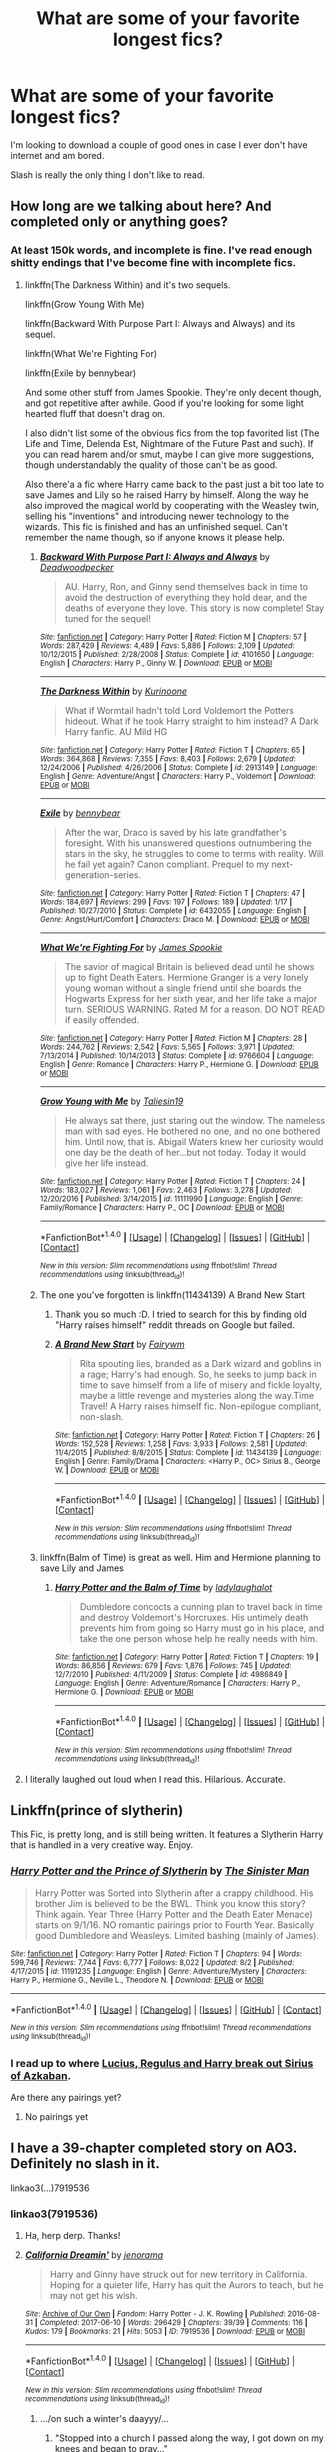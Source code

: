 #+TITLE: What are some of your favorite longest fics?

* What are some of your favorite longest fics?
:PROPERTIES:
:Author: AutumnSouls
:Score: 16
:DateUnix: 1507215905.0
:DateShort: 2017-Oct-05
:END:
I'm looking to download a couple of good ones in case I ever don't have internet and am bored.

Slash is really the only thing I don't like to read.


** How long are we talking about here? And completed only or anything goes?
:PROPERTIES:
:Author: ShiroVN
:Score: 4
:DateUnix: 1507218448.0
:DateShort: 2017-Oct-05
:END:

*** At least 150k words, and incomplete is fine. I've read enough shitty endings that I've become fine with incomplete fics.
:PROPERTIES:
:Author: AutumnSouls
:Score: 10
:DateUnix: 1507219508.0
:DateShort: 2017-Oct-05
:END:

**** linkffn(The Darkness Within) and it's two sequels.

linkffn(Grow Young With Me)

linkffn(Backward With Purpose Part I: Always and Always) and its sequel.

linkffn(What We're Fighting For)

linkffn(Exile by bennybear)

And some other stuff from James Spookie. They're only decent though, and got repetitive after awhile. Good if you're looking for some light hearted fluff that doesn't drag on.

I also didn't list some of the obvious fics from the top favorited list (The Life and Time, Delenda Est, Nightmare of the Future Past and such). If you can read harem and/or smut, maybe I can give more suggestions, though understandably the quality of those can't be as good.

Also there'a a fic where Harry came back to the past just a bit too late to save James and Lily so he raised Harry by himself. Along the way he also improved the magical world by cooperating with the Weasley twin, selling his "inventions" and introducing newer technology to the wizards. This fic is finished and has an unfinished sequel. Can't remember the name though, so if anyone knows it please help.
:PROPERTIES:
:Author: ShiroVN
:Score: 5
:DateUnix: 1507230712.0
:DateShort: 2017-Oct-05
:END:

***** [[http://www.fanfiction.net/s/4101650/1/][*/Backward With Purpose Part I: Always and Always/*]] by [[https://www.fanfiction.net/u/386600/Deadwoodpecker][/Deadwoodpecker/]]

#+begin_quote
  AU. Harry, Ron, and Ginny send themselves back in time to avoid the destruction of everything they hold dear, and the deaths of everyone they love. This story is now complete! Stay tuned for the sequel!
#+end_quote

^{/Site/: [[http://www.fanfiction.net/][fanfiction.net]] *|* /Category/: Harry Potter *|* /Rated/: Fiction M *|* /Chapters/: 57 *|* /Words/: 287,429 *|* /Reviews/: 4,489 *|* /Favs/: 5,886 *|* /Follows/: 2,109 *|* /Updated/: 10/12/2015 *|* /Published/: 2/28/2008 *|* /Status/: Complete *|* /id/: 4101650 *|* /Language/: English *|* /Characters/: Harry P., Ginny W. *|* /Download/: [[http://www.ff2ebook.com/old/ffn-bot/index.php?id=4101650&source=ff&filetype=epub][EPUB]] or [[http://www.ff2ebook.com/old/ffn-bot/index.php?id=4101650&source=ff&filetype=mobi][MOBI]]}

--------------

[[http://www.fanfiction.net/s/2913149/1/][*/The Darkness Within/*]] by [[https://www.fanfiction.net/u/1034541/Kurinoone][/Kurinoone/]]

#+begin_quote
  What if Wormtail hadn't told Lord Voldemort the Potters hideout. What if he took Harry straight to him instead? A Dark Harry fanfic. AU Mild HG
#+end_quote

^{/Site/: [[http://www.fanfiction.net/][fanfiction.net]] *|* /Category/: Harry Potter *|* /Rated/: Fiction T *|* /Chapters/: 65 *|* /Words/: 364,868 *|* /Reviews/: 7,355 *|* /Favs/: 8,403 *|* /Follows/: 2,679 *|* /Updated/: 12/24/2006 *|* /Published/: 4/26/2006 *|* /Status/: Complete *|* /id/: 2913149 *|* /Language/: English *|* /Genre/: Adventure/Angst *|* /Characters/: Harry P., Voldemort *|* /Download/: [[http://www.ff2ebook.com/old/ffn-bot/index.php?id=2913149&source=ff&filetype=epub][EPUB]] or [[http://www.ff2ebook.com/old/ffn-bot/index.php?id=2913149&source=ff&filetype=mobi][MOBI]]}

--------------

[[http://www.fanfiction.net/s/6432055/1/][*/Exile/*]] by [[https://www.fanfiction.net/u/833356/bennybear][/bennybear/]]

#+begin_quote
  After the war, Draco is saved by his late grandfather's foresight. With his unanswered questions outnumbering the stars in the sky, he struggles to come to terms with reality. Will he fail yet again? Canon compliant. Prequel to my next-generation-series.
#+end_quote

^{/Site/: [[http://www.fanfiction.net/][fanfiction.net]] *|* /Category/: Harry Potter *|* /Rated/: Fiction T *|* /Chapters/: 47 *|* /Words/: 184,697 *|* /Reviews/: 299 *|* /Favs/: 197 *|* /Follows/: 189 *|* /Updated/: 1/17 *|* /Published/: 10/27/2010 *|* /Status/: Complete *|* /id/: 6432055 *|* /Language/: English *|* /Genre/: Angst/Hurt/Comfort *|* /Characters/: Draco M. *|* /Download/: [[http://www.ff2ebook.com/old/ffn-bot/index.php?id=6432055&source=ff&filetype=epub][EPUB]] or [[http://www.ff2ebook.com/old/ffn-bot/index.php?id=6432055&source=ff&filetype=mobi][MOBI]]}

--------------

[[http://www.fanfiction.net/s/9766604/1/][*/What We're Fighting For/*]] by [[https://www.fanfiction.net/u/649126/James-Spookie][/James Spookie/]]

#+begin_quote
  The savior of magical Britain is believed dead until he shows up to fight Death Eaters. Hermione Granger is a very lonely young woman without a single friend until she boards the Hogwarts Express for her sixth year, and her life take a major turn. SERIOUS WARNING. Rated M for a reason. DO NOT READ if easily offended.
#+end_quote

^{/Site/: [[http://www.fanfiction.net/][fanfiction.net]] *|* /Category/: Harry Potter *|* /Rated/: Fiction M *|* /Chapters/: 28 *|* /Words/: 244,762 *|* /Reviews/: 2,542 *|* /Favs/: 5,565 *|* /Follows/: 3,971 *|* /Updated/: 7/13/2014 *|* /Published/: 10/14/2013 *|* /Status/: Complete *|* /id/: 9766604 *|* /Language/: English *|* /Genre/: Romance *|* /Characters/: Harry P., Hermione G. *|* /Download/: [[http://www.ff2ebook.com/old/ffn-bot/index.php?id=9766604&source=ff&filetype=epub][EPUB]] or [[http://www.ff2ebook.com/old/ffn-bot/index.php?id=9766604&source=ff&filetype=mobi][MOBI]]}

--------------

[[http://www.fanfiction.net/s/11111990/1/][*/Grow Young with Me/*]] by [[https://www.fanfiction.net/u/997444/Taliesin19][/Taliesin19/]]

#+begin_quote
  He always sat there, just staring out the window. The nameless man with sad eyes. He bothered no one, and no one bothered him. Until now, that is. Abigail Waters knew her curiosity would one day be the death of her...but not today. Today it would give her life instead.
#+end_quote

^{/Site/: [[http://www.fanfiction.net/][fanfiction.net]] *|* /Category/: Harry Potter *|* /Rated/: Fiction T *|* /Chapters/: 24 *|* /Words/: 183,027 *|* /Reviews/: 1,061 *|* /Favs/: 2,463 *|* /Follows/: 3,278 *|* /Updated/: 12/20/2016 *|* /Published/: 3/14/2015 *|* /id/: 11111990 *|* /Language/: English *|* /Genre/: Family/Romance *|* /Characters/: Harry P., OC *|* /Download/: [[http://www.ff2ebook.com/old/ffn-bot/index.php?id=11111990&source=ff&filetype=epub][EPUB]] or [[http://www.ff2ebook.com/old/ffn-bot/index.php?id=11111990&source=ff&filetype=mobi][MOBI]]}

--------------

*FanfictionBot*^{1.4.0} *|* [[[https://github.com/tusing/reddit-ffn-bot/wiki/Usage][Usage]]] | [[[https://github.com/tusing/reddit-ffn-bot/wiki/Changelog][Changelog]]] | [[[https://github.com/tusing/reddit-ffn-bot/issues/][Issues]]] | [[[https://github.com/tusing/reddit-ffn-bot/][GitHub]]] | [[[https://www.reddit.com/message/compose?to=tusing][Contact]]]

^{/New in this version: Slim recommendations using/ ffnbot!slim! /Thread recommendations using/ linksub(thread_id)!}
:PROPERTIES:
:Author: FanfictionBot
:Score: 2
:DateUnix: 1507230754.0
:DateShort: 2017-Oct-05
:END:


***** The one you've forgotten is linkffn(11434139) A Brand New Start
:PROPERTIES:
:Author: TimeTurner394
:Score: 2
:DateUnix: 1507242137.0
:DateShort: 2017-Oct-06
:END:

****** Thank you so much :D. I tried to search for this by finding old "Harry raises himself" reddit threads on Google but failed.
:PROPERTIES:
:Author: ShiroVN
:Score: 2
:DateUnix: 1507243698.0
:DateShort: 2017-Oct-06
:END:


****** [[http://www.fanfiction.net/s/11434139/1/][*/A Brand New Start/*]] by [[https://www.fanfiction.net/u/972483/Fairywm][/Fairywm/]]

#+begin_quote
  Rita spouting lies, branded as a Dark wizard and goblins in a rage; Harry's had enough. So, he seeks to jump back in time to save himself from a life of misery and fickle loyalty, maybe a little revenge and mysteries along the way.Time Travel! A Harry raises himself fic. Non-epilogue compliant, non-slash.
#+end_quote

^{/Site/: [[http://www.fanfiction.net/][fanfiction.net]] *|* /Category/: Harry Potter *|* /Rated/: Fiction T *|* /Chapters/: 26 *|* /Words/: 152,528 *|* /Reviews/: 1,258 *|* /Favs/: 3,933 *|* /Follows/: 2,581 *|* /Updated/: 11/4/2015 *|* /Published/: 8/8/2015 *|* /Status/: Complete *|* /id/: 11434139 *|* /Language/: English *|* /Genre/: Family/Drama *|* /Characters/: <Harry P., OC> Sirius B., George W. *|* /Download/: [[http://www.ff2ebook.com/old/ffn-bot/index.php?id=11434139&source=ff&filetype=epub][EPUB]] or [[http://www.ff2ebook.com/old/ffn-bot/index.php?id=11434139&source=ff&filetype=mobi][MOBI]]}

--------------

*FanfictionBot*^{1.4.0} *|* [[[https://github.com/tusing/reddit-ffn-bot/wiki/Usage][Usage]]] | [[[https://github.com/tusing/reddit-ffn-bot/wiki/Changelog][Changelog]]] | [[[https://github.com/tusing/reddit-ffn-bot/issues/][Issues]]] | [[[https://github.com/tusing/reddit-ffn-bot/][GitHub]]] | [[[https://www.reddit.com/message/compose?to=tusing][Contact]]]

^{/New in this version: Slim recommendations using/ ffnbot!slim! /Thread recommendations using/ linksub(thread_id)!}
:PROPERTIES:
:Author: FanfictionBot
:Score: 1
:DateUnix: 1507242164.0
:DateShort: 2017-Oct-06
:END:


***** linkffn(Balm of Time) is great as well. Him and Hermione planning to save Lily and James
:PROPERTIES:
:Author: MrThorifyable
:Score: 1
:DateUnix: 1507256601.0
:DateShort: 2017-Oct-06
:END:

****** [[http://www.fanfiction.net/s/4986849/1/][*/Harry Potter and the Balm of Time/*]] by [[https://www.fanfiction.net/u/918338/ladylaughalot][/ladylaughalot/]]

#+begin_quote
  Dumbledore concocts a cunning plan to travel back in time and destroy Voldemort's Horcruxes. His untimely death prevents him from going so Harry must go in his place, and take the one person whose help he really needs with him.
#+end_quote

^{/Site/: [[http://www.fanfiction.net/][fanfiction.net]] *|* /Category/: Harry Potter *|* /Rated/: Fiction T *|* /Chapters/: 19 *|* /Words/: 86,856 *|* /Reviews/: 679 *|* /Favs/: 1,876 *|* /Follows/: 745 *|* /Updated/: 12/7/2010 *|* /Published/: 4/11/2009 *|* /Status/: Complete *|* /id/: 4986849 *|* /Language/: English *|* /Genre/: Adventure/Romance *|* /Characters/: Harry P., Hermione G. *|* /Download/: [[http://www.ff2ebook.com/old/ffn-bot/index.php?id=4986849&source=ff&filetype=epub][EPUB]] or [[http://www.ff2ebook.com/old/ffn-bot/index.php?id=4986849&source=ff&filetype=mobi][MOBI]]}

--------------

*FanfictionBot*^{1.4.0} *|* [[[https://github.com/tusing/reddit-ffn-bot/wiki/Usage][Usage]]] | [[[https://github.com/tusing/reddit-ffn-bot/wiki/Changelog][Changelog]]] | [[[https://github.com/tusing/reddit-ffn-bot/issues/][Issues]]] | [[[https://github.com/tusing/reddit-ffn-bot/][GitHub]]] | [[[https://www.reddit.com/message/compose?to=tusing][Contact]]]

^{/New in this version: Slim recommendations using/ ffnbot!slim! /Thread recommendations using/ linksub(thread_id)!}
:PROPERTIES:
:Author: FanfictionBot
:Score: 1
:DateUnix: 1507256631.0
:DateShort: 2017-Oct-06
:END:


**** I literally laughed out loud when I read this. Hilarious. Accurate.
:PROPERTIES:
:Author: ErikVonNicht
:Score: 1
:DateUnix: 1507343168.0
:DateShort: 2017-Oct-07
:END:


** Linkffn(prince of slytherin)

This Fic, is pretty long, and is still being written. It features a Slytherin Harry that is handled in a very creative way. Enjoy.
:PROPERTIES:
:Author: OakQuaffle
:Score: 4
:DateUnix: 1507255224.0
:DateShort: 2017-Oct-06
:END:

*** [[http://www.fanfiction.net/s/11191235/1/][*/Harry Potter and the Prince of Slytherin/*]] by [[https://www.fanfiction.net/u/4788805/The-Sinister-Man][/The Sinister Man/]]

#+begin_quote
  Harry Potter was Sorted into Slytherin after a crappy childhood. His brother Jim is believed to be the BWL. Think you know this story? Think again. Year Three (Harry Potter and the Death Eater Menace) starts on 9/1/16. NO romantic pairings prior to Fourth Year. Basically good Dumbledore and Weasleys. Limited bashing (mainly of James).
#+end_quote

^{/Site/: [[http://www.fanfiction.net/][fanfiction.net]] *|* /Category/: Harry Potter *|* /Rated/: Fiction T *|* /Chapters/: 94 *|* /Words/: 599,746 *|* /Reviews/: 7,744 *|* /Favs/: 6,777 *|* /Follows/: 8,022 *|* /Updated/: 8/2 *|* /Published/: 4/17/2015 *|* /id/: 11191235 *|* /Language/: English *|* /Genre/: Adventure/Mystery *|* /Characters/: Harry P., Hermione G., Neville L., Theodore N. *|* /Download/: [[http://www.ff2ebook.com/old/ffn-bot/index.php?id=11191235&source=ff&filetype=epub][EPUB]] or [[http://www.ff2ebook.com/old/ffn-bot/index.php?id=11191235&source=ff&filetype=mobi][MOBI]]}

--------------

*FanfictionBot*^{1.4.0} *|* [[[https://github.com/tusing/reddit-ffn-bot/wiki/Usage][Usage]]] | [[[https://github.com/tusing/reddit-ffn-bot/wiki/Changelog][Changelog]]] | [[[https://github.com/tusing/reddit-ffn-bot/issues/][Issues]]] | [[[https://github.com/tusing/reddit-ffn-bot/][GitHub]]] | [[[https://www.reddit.com/message/compose?to=tusing][Contact]]]

^{/New in this version: Slim recommendations using/ ffnbot!slim! /Thread recommendations using/ linksub(thread_id)!}
:PROPERTIES:
:Author: FanfictionBot
:Score: 1
:DateUnix: 1507255235.0
:DateShort: 2017-Oct-06
:END:


*** I read up to where [[/spoiler][Lucius, Regulus and Harry break out Sirius of Azkaban]].

Are there any pairings yet?
:PROPERTIES:
:Author: MrThorifyable
:Score: 1
:DateUnix: 1507256896.0
:DateShort: 2017-Oct-06
:END:

**** No pairings yet
:PROPERTIES:
:Author: Bad_Wolf420
:Score: 1
:DateUnix: 1507260617.0
:DateShort: 2017-Oct-06
:END:


** I have a 39-chapter completed story on AO3. Definitely no slash in it.

linkao3(...)7919536
:PROPERTIES:
:Author: jenorama_CA
:Score: 5
:DateUnix: 1507231103.0
:DateShort: 2017-Oct-05
:END:

*** linkao3(7919536)
:PROPERTIES:
:Author: Wirenfeldt
:Score: 2
:DateUnix: 1507238680.0
:DateShort: 2017-Oct-06
:END:

**** Ha, herp derp. Thanks!
:PROPERTIES:
:Author: jenorama_CA
:Score: 5
:DateUnix: 1507238717.0
:DateShort: 2017-Oct-06
:END:


**** [[http://archiveofourown.org/works/7919536][*/California Dreamin'/*]] by [[http://www.archiveofourown.org/users/jenorama/pseuds/jenorama][/jenorama/]]

#+begin_quote
  Harry and Ginny have struck out for new territory in California. Hoping for a quieter life, Harry has quit the Aurors to teach, but he may not get his wish.
#+end_quote

^{/Site/: [[http://www.archiveofourown.org/][Archive of Our Own]] *|* /Fandom/: Harry Potter - J. K. Rowling *|* /Published/: 2016-08-31 *|* /Completed/: 2017-06-10 *|* /Words/: 296429 *|* /Chapters/: 39/39 *|* /Comments/: 116 *|* /Kudos/: 179 *|* /Bookmarks/: 21 *|* /Hits/: 5053 *|* /ID/: 7919536 *|* /Download/: [[http://archiveofourown.org/downloads/je/jenorama/7919536/California%20Dreamin.epub?updated_at=1497118935][EPUB]] or [[http://archiveofourown.org/downloads/je/jenorama/7919536/California%20Dreamin.mobi?updated_at=1497118935][MOBI]]}

--------------

*FanfictionBot*^{1.4.0} *|* [[[https://github.com/tusing/reddit-ffn-bot/wiki/Usage][Usage]]] | [[[https://github.com/tusing/reddit-ffn-bot/wiki/Changelog][Changelog]]] | [[[https://github.com/tusing/reddit-ffn-bot/issues/][Issues]]] | [[[https://github.com/tusing/reddit-ffn-bot/][GitHub]]] | [[[https://www.reddit.com/message/compose?to=tusing][Contact]]]

^{/New in this version: Slim recommendations using/ ffnbot!slim! /Thread recommendations using/ linksub(thread_id)!}
:PROPERTIES:
:Author: FanfictionBot
:Score: 2
:DateUnix: 1507238694.0
:DateShort: 2017-Oct-06
:END:

***** .../on such a winter's daayyy/...
:PROPERTIES:
:Author: T0lias
:Score: 3
:DateUnix: 1507242772.0
:DateShort: 2017-Oct-06
:END:

****** "Stopped into a church I passed along the way, I got down on my knees and began to pray..."
:PROPERTIES:
:Author: Duvkav1
:Score: 1
:DateUnix: 1507327736.0
:DateShort: 2017-Oct-07
:END:


*** I read this last week and really liked it!
:PROPERTIES:
:Author: a_marie_z
:Score: 2
:DateUnix: 1507266681.0
:DateShort: 2017-Oct-06
:END:

**** I'm glad you liked it! I had a great time writing it.
:PROPERTIES:
:Author: jenorama_CA
:Score: 2
:DateUnix: 1507267051.0
:DateShort: 2017-Oct-06
:END:


*** [deleted]
:PROPERTIES:
:Score: 1
:DateUnix: 1507250199.0
:DateShort: 2017-Oct-06
:END:

**** [[http://archiveofourown.org/works/7919536][*/California Dreamin'/*]] by [[http://www.archiveofourown.org/users/jenorama/pseuds/jenorama][/jenorama/]]

#+begin_quote
  Harry and Ginny have struck out for new territory in California. Hoping for a quieter life, Harry has quit the Aurors to teach, but he may not get his wish.
#+end_quote

^{/Site/: [[http://www.archiveofourown.org/][Archive of Our Own]] *|* /Fandom/: Harry Potter - J. K. Rowling *|* /Published/: 2016-08-31 *|* /Completed/: 2017-06-10 *|* /Words/: 296429 *|* /Chapters/: 39/39 *|* /Comments/: 116 *|* /Kudos/: 179 *|* /Bookmarks/: 21 *|* /Hits/: 5053 *|* /ID/: 7919536 *|* /Download/: [[http://archiveofourown.org/downloads/je/jenorama/7919536/California%20Dreamin.epub?updated_at=1497118935][EPUB]] or [[http://archiveofourown.org/downloads/je/jenorama/7919536/California%20Dreamin.mobi?updated_at=1497118935][MOBI]]}

--------------

*FanfictionBot*^{1.4.0} *|* [[[https://github.com/tusing/reddit-ffn-bot/wiki/Usage][Usage]]] | [[[https://github.com/tusing/reddit-ffn-bot/wiki/Changelog][Changelog]]] | [[[https://github.com/tusing/reddit-ffn-bot/issues/][Issues]]] | [[[https://github.com/tusing/reddit-ffn-bot/][GitHub]]] | [[[https://www.reddit.com/message/compose?to=tusing][Contact]]]

^{/New in this version: Slim recommendations using/ ffnbot!slim! /Thread recommendations using/ linksub(thread_id)!}
:PROPERTIES:
:Author: FanfictionBot
:Score: 1
:DateUnix: 1507250213.0
:DateShort: 2017-Oct-06
:END:


** These havn't been mentioned.

Linkffn(Harry Potter and the Nightmares of Futures Past) 400+k words. Incomplete/abandoned. Harry goes tru the school years with future Harry's knowledge after the war but the butterfly effect happens and things end up differently.

Linkffn(10101403) 200k+ words. 1 of 2 complete. Snapes raises Harry out of England and as a different school. Starts in Harry's early childhood while going to magical elementry school thru grade school. There is a sequal, that I haven't checked out, about his age 11+ years I beleive.

Linkffn(Payback's a Bitch) 200k+ words. Completed story. Harry realize that he is being manipulated by dumbledor before 4th year and begins taking advice from an unknown picture of one of the founders to get thru the goblet trials and get his life back under his control.

Linkffn(Hogwarts Battle School) 350k+ words. Incomplete slow updates. Basically Enders Game's story in Harry potter universe.

Honorable mention Linkffn(The Game) 150k+ words. Incomplete/Abandoned. Marauders plus other Griffindors their year play a week long game of Triple Dog Dare Ya.
:PROPERTIES:
:Author: Bad_Wolf420
:Score: 2
:DateUnix: 1507260243.0
:DateShort: 2017-Oct-06
:END:

*** [[http://www.fanfiction.net/s/10101403/1/][*/Fixing Past Mistakes/*]] by [[https://www.fanfiction.net/u/1304480/DebsTheSlytherinSnapefan][/DebsTheSlytherinSnapefan/]]

#+begin_quote
  Harry didn't appear at Hogwarts causing concern. Albus immediately head's out to Privet Drive to find out what was going on, along with Minerva and a reluctant Severus Snape. What they find out changes everything for everyone in the wizarding world. Is there a chance for anyone to go back and fix past mistakes? is there any hope at all for the magical world? COMPLETE
#+end_quote

^{/Site/: [[http://www.fanfiction.net/][fanfiction.net]] *|* /Category/: Harry Potter *|* /Rated/: Fiction T *|* /Chapters/: 52 *|* /Words/: 230,505 *|* /Reviews/: 6,690 *|* /Favs/: 6,192 *|* /Follows/: 7,078 *|* /Updated/: 6/27 *|* /Published/: 2/11/2014 *|* /Status/: Complete *|* /id/: 10101403 *|* /Language/: English *|* /Characters/: Harry P., Severus S., Albus D., Minerva M. *|* /Download/: [[http://www.ff2ebook.com/old/ffn-bot/index.php?id=10101403&source=ff&filetype=epub][EPUB]] or [[http://www.ff2ebook.com/old/ffn-bot/index.php?id=10101403&source=ff&filetype=mobi][MOBI]]}

--------------

[[http://www.fanfiction.net/s/11697391/1/][*/Percy Jackson and the Game/*]] by [[https://www.fanfiction.net/u/5380086/I-mjusttryingtofindmyway][/I'mjusttryingtofindmyway/]]

#+begin_quote
  Percy is given the gift of the Gamer turning his life into a video game with levels, dungeons and skill points. Now Percy, armed with this amazing ability, sets out to prove himself to the world of the gods and humans by becoming the best at he can be and fulfilling his destiny. And eventually maybe even find love. Swearing, OP Percy, oh and REVIEWS!
#+end_quote

^{/Site/: [[http://www.fanfiction.net/][fanfiction.net]] *|* /Category/: Percy Jackson and the Olympians *|* /Rated/: Fiction M *|* /Chapters/: 64 *|* /Words/: 781,118 *|* /Reviews/: 8,480 *|* /Favs/: 6,248 *|* /Follows/: 6,521 *|* /Updated/: 6/4 *|* /Published/: 12/28/2015 *|* /id/: 11697391 *|* /Language/: English *|* /Genre/: Fantasy/Adventure *|* /Characters/: Percy J., Thalia G., Artemis *|* /Download/: [[http://www.ff2ebook.com/old/ffn-bot/index.php?id=11697391&source=ff&filetype=epub][EPUB]] or [[http://www.ff2ebook.com/old/ffn-bot/index.php?id=11697391&source=ff&filetype=mobi][MOBI]]}

--------------

[[http://www.fanfiction.net/s/2636963/1/][*/Harry Potter and the Nightmares of Futures Past/*]] by [[https://www.fanfiction.net/u/884184/S-TarKan][/S'TarKan/]]

#+begin_quote
  The war is over. Too bad no one is left to celebrate. Harry makes a desperate plan to go back in time, even though it means returning Voldemort to life. Now an 11 year old Harry with 30 year old memories is starting Hogwarts. Can he get it right?
#+end_quote

^{/Site/: [[http://www.fanfiction.net/][fanfiction.net]] *|* /Category/: Harry Potter *|* /Rated/: Fiction T *|* /Chapters/: 42 *|* /Words/: 419,605 *|* /Reviews/: 15,082 *|* /Favs/: 22,082 *|* /Follows/: 21,734 *|* /Updated/: 9/8/2015 *|* /Published/: 10/28/2005 *|* /id/: 2636963 *|* /Language/: English *|* /Genre/: Adventure/Romance *|* /Characters/: Harry P., Ginny W. *|* /Download/: [[http://www.ff2ebook.com/old/ffn-bot/index.php?id=2636963&source=ff&filetype=epub][EPUB]] or [[http://www.ff2ebook.com/old/ffn-bot/index.php?id=2636963&source=ff&filetype=mobi][MOBI]]}

--------------

[[http://www.fanfiction.net/s/12260780/1/][*/Payback's a Bitch/*]] by [[https://www.fanfiction.net/u/1491464/The-Mother-Rose][/The Mother Rose/]]

#+begin_quote
  After four years of playing Dumbledore's game Harry has finally had enough. This year is going to be different. The game will be played by his rules now.
#+end_quote

^{/Site/: [[http://www.fanfiction.net/][fanfiction.net]] *|* /Category/: Harry Potter *|* /Rated/: Fiction T *|* /Chapters/: 41 *|* /Words/: 226,938 *|* /Reviews/: 302 *|* /Favs/: 297 *|* /Follows/: 199 *|* /Updated/: 12/13/2016 *|* /Published/: 12/4/2016 *|* /Status/: Complete *|* /id/: 12260780 *|* /Language/: English *|* /Genre/: Drama/Angst *|* /Download/: [[http://www.ff2ebook.com/old/ffn-bot/index.php?id=12260780&source=ff&filetype=epub][EPUB]] or [[http://www.ff2ebook.com/old/ffn-bot/index.php?id=12260780&source=ff&filetype=mobi][MOBI]]}

--------------

[[http://www.fanfiction.net/s/8379655/1/][*/Hogwarts Battle School/*]] by [[https://www.fanfiction.net/u/1023780/Kwan-Li][/Kwan Li/]]

#+begin_quote
  AU. Voldemort kills Dumbledore but is defeated by a child. In the aftermath, Snape becomes the Headmaster and radically changes Hogwarts. Harry Potter of House Slytherin begins his Third Year at Hogwarts Battle School and realizes that friend and foe are too similar for his liking. Competing with allies and enemies, Harry finds there is a cost to winning.
#+end_quote

^{/Site/: [[http://www.fanfiction.net/][fanfiction.net]] *|* /Category/: Harry Potter *|* /Rated/: Fiction M *|* /Chapters/: 51 *|* /Words/: 358,343 *|* /Reviews/: 2,169 *|* /Favs/: 2,819 *|* /Follows/: 3,394 *|* /Updated/: 1/21 *|* /Published/: 7/31/2012 *|* /id/: 8379655 *|* /Language/: English *|* /Genre/: Adventure/Drama *|* /Characters/: Harry P., Hermione G., Severus S., Blaise Z. *|* /Download/: [[http://www.ff2ebook.com/old/ffn-bot/index.php?id=8379655&source=ff&filetype=epub][EPUB]] or [[http://www.ff2ebook.com/old/ffn-bot/index.php?id=8379655&source=ff&filetype=mobi][MOBI]]}

--------------

*FanfictionBot*^{1.4.0} *|* [[[https://github.com/tusing/reddit-ffn-bot/wiki/Usage][Usage]]] | [[[https://github.com/tusing/reddit-ffn-bot/wiki/Changelog][Changelog]]] | [[[https://github.com/tusing/reddit-ffn-bot/issues/][Issues]]] | [[[https://github.com/tusing/reddit-ffn-bot/][GitHub]]] | [[[https://www.reddit.com/message/compose?to=tusing][Contact]]]

^{/New in this version: Slim recommendations using/ ffnbot!slim! /Thread recommendations using/ linksub(thread_id)!}
:PROPERTIES:
:Author: FanfictionBot
:Score: 1
:DateUnix: 1507260295.0
:DateShort: 2017-Oct-06
:END:


** [deleted]
:PROPERTIES:
:Score: 4
:DateUnix: 1507216380.0
:DateShort: 2017-Oct-05
:END:

*** [[http://www.fanfiction.net/s/11191235/1/][*/Harry Potter and the Prince of Slytherin/*]] by [[https://www.fanfiction.net/u/4788805/The-Sinister-Man][/The Sinister Man/]]

#+begin_quote
  Harry Potter was Sorted into Slytherin after a crappy childhood. His brother Jim is believed to be the BWL. Think you know this story? Think again. Year Three (Harry Potter and the Death Eater Menace) starts on 9/1/16. NO romantic pairings prior to Fourth Year. Basically good Dumbledore and Weasleys. Limited bashing (mainly of James).
#+end_quote

^{/Site/: [[http://www.fanfiction.net/][fanfiction.net]] *|* /Category/: Harry Potter *|* /Rated/: Fiction T *|* /Chapters/: 94 *|* /Words/: 599,746 *|* /Reviews/: 7,744 *|* /Favs/: 6,777 *|* /Follows/: 8,022 *|* /Updated/: 8/2 *|* /Published/: 4/17/2015 *|* /id/: 11191235 *|* /Language/: English *|* /Genre/: Adventure/Mystery *|* /Characters/: Harry P., Hermione G., Neville L., Theodore N. *|* /Download/: [[http://www.ff2ebook.com/old/ffn-bot/index.php?id=11191235&source=ff&filetype=epub][EPUB]] or [[http://www.ff2ebook.com/old/ffn-bot/index.php?id=11191235&source=ff&filetype=mobi][MOBI]]}

--------------

[[http://www.fanfiction.net/s/8045114/1/][*/A Marauder's Plan/*]] by [[https://www.fanfiction.net/u/3926884/CatsAreCool][/CatsAreCool/]]

#+begin_quote
  Sirius decides to stay in England after escaping Hogwarts and makes protecting Harry his priority. AU GOF.
#+end_quote

^{/Site/: [[http://www.fanfiction.net/][fanfiction.net]] *|* /Category/: Harry Potter *|* /Rated/: Fiction T *|* /Chapters/: 87 *|* /Words/: 893,787 *|* /Reviews/: 10,232 *|* /Favs/: 11,863 *|* /Follows/: 10,246 *|* /Updated/: 6/13/2016 *|* /Published/: 4/21/2012 *|* /Status/: Complete *|* /id/: 8045114 *|* /Language/: English *|* /Genre/: Family/Drama *|* /Characters/: Harry P., Sirius B. *|* /Download/: [[http://www.ff2ebook.com/old/ffn-bot/index.php?id=8045114&source=ff&filetype=epub][EPUB]] or [[http://www.ff2ebook.com/old/ffn-bot/index.php?id=8045114&source=ff&filetype=mobi][MOBI]]}

--------------

*FanfictionBot*^{1.4.0} *|* [[[https://github.com/tusing/reddit-ffn-bot/wiki/Usage][Usage]]] | [[[https://github.com/tusing/reddit-ffn-bot/wiki/Changelog][Changelog]]] | [[[https://github.com/tusing/reddit-ffn-bot/issues/][Issues]]] | [[[https://github.com/tusing/reddit-ffn-bot/][GitHub]]] | [[[https://www.reddit.com/message/compose?to=tusing][Contact]]]

^{/New in this version: Slim recommendations using/ ffnbot!slim! /Thread recommendations using/ linksub(thread_id)!}
:PROPERTIES:
:Author: FanfictionBot
:Score: 1
:DateUnix: 1507216412.0
:DateShort: 2017-Oct-05
:END:


** [deleted]
:PROPERTIES:
:Score: 4
:DateUnix: 1507228677.0
:DateShort: 2017-Oct-05
:END:

*** I don't know, I think Harriet/Snape is super creepy, even if it hasn't happened yet. I couldn't read that far into it.
:PROPERTIES:
:Author: AutumnSouls
:Score: 9
:DateUnix: 1507229013.0
:DateShort: 2017-Oct-05
:END:

**** Oh, PLEASE do--it's done in a really interesting way, I am ultra squicked by Snarry / Snarriet most of the time but The Never Ending Road is written so well, with rich characters and settings, and it isn't laser-focused on the couple to the exclusion of the rest of the universe the way many fics like that are. They don't even really get to any ~feelings~ portion until more than halfway into the thing, and it's NOT your typical swooning business. It's so realistic. The sequel is unfinished (and updating at excruciatingly slow speed) and I can spoil more if you are interested, but it's 100% not gross and 100000% charming thus far, I promise.
:PROPERTIES:
:Author: we-built-the-shadows
:Score: 4
:DateUnix: 1507246300.0
:DateShort: 2017-Oct-06
:END:

***** I just can't get behind a 30+ year old man having feels for a little teenager. I'll give it a try though. I'll have to download the entire thing and replace the name though. I really hate the name Harriet for fem!Harry :P
:PROPERTIES:
:Author: AutumnSouls
:Score: 4
:DateUnix: 1507251266.0
:DateShort: 2017-Oct-06
:END:

****** As of the latest chapter of the sequel, Snape has showcased, internally and externally, no feelings towards Harriet except for his commitment to safeguard her life. In fact once he becomes aware of her "crush" he is appropriately alarmed and disgusted.

So it's certainly safe to read in that regard. Plus, you know, this is the best fem!Harry fic of the fandom.
:PROPERTIES:
:Author: T0lias
:Score: 2
:DateUnix: 1507292377.0
:DateShort: 2017-Oct-06
:END:


****** My issue would not be the age difference (thanks to GRRM) but the fact that Snape had a thing for Lily and then uses her daughter, whom he effectively orphaned, as a replacement. That is the sick part.
:PROPERTIES:
:Author: Hellstrike
:Score: 2
:DateUnix: 1507305070.0
:DateShort: 2017-Oct-06
:END:


****** I totally TOTALLY get it. It's a very, very hard sell for me too. It hews pretty close to canon in a lot of ways, though-- I kept expecting to bail on it (I read things I don't think I'll like and bail on them when I dislike them because I am a monster) and then..... it never did? And then it became my favorite thing?
:PROPERTIES:
:Author: we-built-the-shadows
:Score: 1
:DateUnix: 1507260876.0
:DateShort: 2017-Oct-06
:END:


****** So far he's not actually in love with her though, just really super protective and /completely horrified/ at the idea that she might fancy him - as in, he runs to Dumbledore and basically tells Dumbledore that there's something wrong with her brain.
:PROPERTIES:
:Author: Jaggedrain
:Score: 1
:DateUnix: 1507645848.0
:DateShort: 2017-Oct-10
:END:


*** [[http://www.fanfiction.net/s/8615605/1/][*/The Never-ending Road/*]] by [[https://www.fanfiction.net/u/3117309/laventadorn][/laventadorn/]]

#+begin_quote
  AU. When Lily died, Snape removed his heart and replaced it with a steel trap. But rescuing her daughter from the Dursleys in the summer of '92 is the first step on a long road to discovering this is less true than he'd thought. A girl!Harry story, covering CoS - GoF. Future Snape/Harriet. Sequel "No Journey's End" (Ootp - DH) is now posting.
#+end_quote

^{/Site/: [[http://www.fanfiction.net/][fanfiction.net]] *|* /Category/: Harry Potter *|* /Rated/: Fiction M *|* /Chapters/: 92 *|* /Words/: 597,993 *|* /Reviews/: 3,302 *|* /Favs/: 1,694 *|* /Follows/: 1,622 *|* /Updated/: 5/23/2016 *|* /Published/: 10/16/2012 *|* /Status/: Complete *|* /id/: 8615605 *|* /Language/: English *|* /Characters/: Harry P., Severus S. *|* /Download/: [[http://www.ff2ebook.com/old/ffn-bot/index.php?id=8615605&source=ff&filetype=epub][EPUB]] or [[http://www.ff2ebook.com/old/ffn-bot/index.php?id=8615605&source=ff&filetype=mobi][MOBI]]}

--------------

[[http://www.fanfiction.net/s/4714715/1/][*/Renegade Cause/*]] by [[https://www.fanfiction.net/u/1613119/Silens-Cursor][/Silens Cursor/]]

#+begin_quote
  A difference of a few seconds can change a life. The difference of a few minutes stained Harry's hands with blood - but for the Dark Lord, it was insufficient. After all, you do not need to kill a man to utterly destroy him. Harry/Tonks
#+end_quote

^{/Site/: [[http://www.fanfiction.net/][fanfiction.net]] *|* /Category/: Harry Potter *|* /Rated/: Fiction M *|* /Chapters/: 48 *|* /Words/: 507,606 *|* /Reviews/: 1,450 *|* /Favs/: 2,421 *|* /Follows/: 1,633 *|* /Updated/: 2/26/2012 *|* /Published/: 12/13/2008 *|* /Status/: Complete *|* /id/: 4714715 *|* /Language/: English *|* /Genre/: Tragedy/Crime *|* /Characters/: Harry P., N. Tonks *|* /Download/: [[http://www.ff2ebook.com/old/ffn-bot/index.php?id=4714715&source=ff&filetype=epub][EPUB]] or [[http://www.ff2ebook.com/old/ffn-bot/index.php?id=4714715&source=ff&filetype=mobi][MOBI]]}

--------------

[[http://www.fanfiction.net/s/3766574/1/][*/Prince of the Dark Kingdom/*]] by [[https://www.fanfiction.net/u/1355498/Mizuni-sama][/Mizuni-sama/]]

#+begin_quote
  Ten years ago, Voldemort created his kingdom. Now a confused young wizard stumbles into it, and carves out a destiny. AU. Nondark Harry. MentorVoldemort. VII Ch.8 In which someone is dead, wounded, or kidnapped in every scene.
#+end_quote

^{/Site/: [[http://www.fanfiction.net/][fanfiction.net]] *|* /Category/: Harry Potter *|* /Rated/: Fiction M *|* /Chapters/: 147 *|* /Words/: 1,253,480 *|* /Reviews/: 11,003 *|* /Favs/: 6,961 *|* /Follows/: 6,246 *|* /Updated/: 6/17/2014 *|* /Published/: 9/3/2007 *|* /id/: 3766574 *|* /Language/: English *|* /Genre/: Drama/Adventure *|* /Characters/: Harry P., Voldemort *|* /Download/: [[http://www.ff2ebook.com/old/ffn-bot/index.php?id=3766574&source=ff&filetype=epub][EPUB]] or [[http://www.ff2ebook.com/old/ffn-bot/index.php?id=3766574&source=ff&filetype=mobi][MOBI]]}

--------------

*FanfictionBot*^{1.4.0} *|* [[[https://github.com/tusing/reddit-ffn-bot/wiki/Usage][Usage]]] | [[[https://github.com/tusing/reddit-ffn-bot/wiki/Changelog][Changelog]]] | [[[https://github.com/tusing/reddit-ffn-bot/issues/][Issues]]] | [[[https://github.com/tusing/reddit-ffn-bot/][GitHub]]] | [[[https://www.reddit.com/message/compose?to=tusing][Contact]]]

^{/New in this version: Slim recommendations using/ ffnbot!slim! /Thread recommendations using/ linksub(thread_id)!}
:PROPERTIES:
:Author: FanfictionBot
:Score: 1
:DateUnix: 1507228702.0
:DateShort: 2017-Oct-05
:END:


** Linkffn(11557283)

Linkffn(4025300)

Linkffn(9860311)

Linkffn(8581093)

Linkffn(10772496)

Linkffn(11910994)

Linkffn(7218826)
:PROPERTIES:
:Author: openthekey
:Score: 2
:DateUnix: 1507239100.0
:DateShort: 2017-Oct-06
:END:

*** [[http://www.fanfiction.net/s/8581093/1/][*/One Hundred and Sixty Nine/*]] by [[https://www.fanfiction.net/u/4216998/Mrs-J-s-Soup][/Mrs J's Soup/]]

#+begin_quote
  It was no accident. She was Hermione Granger - as if she'd do anything this insane without the proper research and reference charts. Arriving on the 14th of May 1981, She had given herself 169 days. An ample amount of time to commit murder if one had a strict schedule, the correct notes and the help of one possibly reluctant, estranged heir. **2015 Fanatic Fanfics Awards Nominee**
#+end_quote

^{/Site/: [[http://www.fanfiction.net/][fanfiction.net]] *|* /Category/: Harry Potter *|* /Rated/: Fiction T *|* /Chapters/: 57 *|* /Words/: 317,360 *|* /Reviews/: 1,676 *|* /Favs/: 2,647 *|* /Follows/: 969 *|* /Updated/: 4/4/2015 *|* /Published/: 10/4/2012 *|* /Status/: Complete *|* /id/: 8581093 *|* /Language/: English *|* /Genre/: Adventure/Romance *|* /Characters/: Hermione G., Sirius B., Remus L. *|* /Download/: [[http://www.ff2ebook.com/old/ffn-bot/index.php?id=8581093&source=ff&filetype=epub][EPUB]] or [[http://www.ff2ebook.com/old/ffn-bot/index.php?id=8581093&source=ff&filetype=mobi][MOBI]]}

--------------

[[http://www.fanfiction.net/s/7218826/1/][*/Sands of Destiny/*]] by [[https://www.fanfiction.net/u/1026078/amidtheflowers][/amidtheflowers/]]

#+begin_quote
  "Knockturn Alley," Hermione breathed, and a rush of relief flooded inside of her. At least she didn't end up amongst cavemen or dinosaurs. Time-turner fic. Sirius Black falls behind the veil, the time-turners are destroyed, and a Gryffindor is going to change history.
#+end_quote

^{/Site/: [[http://www.fanfiction.net/][fanfiction.net]] *|* /Category/: Harry Potter *|* /Rated/: Fiction M *|* /Chapters/: 23 *|* /Words/: 240,659 *|* /Reviews/: 1,221 *|* /Favs/: 1,858 *|* /Follows/: 2,802 *|* /Updated/: 1/9/2016 *|* /Published/: 7/25/2011 *|* /id/: 7218826 *|* /Language/: English *|* /Genre/: Adventure/Fantasy *|* /Characters/: Hermione G., Sirius B. *|* /Download/: [[http://www.ff2ebook.com/old/ffn-bot/index.php?id=7218826&source=ff&filetype=epub][EPUB]] or [[http://www.ff2ebook.com/old/ffn-bot/index.php?id=7218826&source=ff&filetype=mobi][MOBI]]}

--------------

[[http://www.fanfiction.net/s/11557283/1/][*/Death's True Hallows/*]] by [[https://www.fanfiction.net/u/7206640/Ensis96][/Ensis96/]]

#+begin_quote
  She had electric blue hair and emerald green eyes that twinkled with mirth at their surprise, but what put her even more out of place was her clothing. She had no robe or House emblem, nothing Wizardly about her at all. The halfblood beamed at the Poltergeist of Hogwarts and brightly spoke words that had never once been said: "Hi Peeves, it's nice to meet you!" (A Next-Gen fanfic)
#+end_quote

^{/Site/: [[http://www.fanfiction.net/][fanfiction.net]] *|* /Category/: Harry Potter *|* /Rated/: Fiction T *|* /Chapters/: 30 *|* /Words/: 269,991 *|* /Reviews/: 71 *|* /Favs/: 43 *|* /Follows/: 58 *|* /Updated/: 7/26 *|* /Published/: 10/13/2015 *|* /id/: 11557283 *|* /Language/: English *|* /Genre/: Adventure/Mystery *|* /Characters/: OC, Albus S. P., Scorpius M., Rose W. *|* /Download/: [[http://www.ff2ebook.com/old/ffn-bot/index.php?id=11557283&source=ff&filetype=epub][EPUB]] or [[http://www.ff2ebook.com/old/ffn-bot/index.php?id=11557283&source=ff&filetype=mobi][MOBI]]}

--------------

[[http://www.fanfiction.net/s/10772496/1/][*/The Debt of Time/*]] by [[https://www.fanfiction.net/u/5869599/ShayaLonnie][/ShayaLonnie/]]

#+begin_quote
  When Hermione finds a way to bring Sirius back from the veil, her actions change the rest of the war. Little does she know her spell restoring him to life provokes magic she doesn't understand and sets her on a path that ends with a Time-Turner. [Currently Being Updated. Est Finish July 2017] *Art by Freya Ishtar*
#+end_quote

^{/Site/: [[http://www.fanfiction.net/][fanfiction.net]] *|* /Category/: Harry Potter *|* /Rated/: Fiction M *|* /Chapters/: 154 *|* /Words/: 758,355 *|* /Reviews/: 11,725 *|* /Favs/: 6,070 *|* /Follows/: 2,550 *|* /Updated/: 10/27/2016 *|* /Published/: 10/21/2014 *|* /Status/: Complete *|* /id/: 10772496 *|* /Language/: English *|* /Genre/: Romance/Friendship *|* /Characters/: Hermione G., Sirius B., Remus L. *|* /Download/: [[http://www.ff2ebook.com/old/ffn-bot/index.php?id=10772496&source=ff&filetype=epub][EPUB]] or [[http://www.ff2ebook.com/old/ffn-bot/index.php?id=10772496&source=ff&filetype=mobi][MOBI]]}

--------------

[[http://www.fanfiction.net/s/11910994/1/][*/Divided and Entwined/*]] by [[https://www.fanfiction.net/u/2548648/Starfox5][/Starfox5/]]

#+begin_quote
  AU. Fudge doesn't try to ignore Voldemort's return at the end of the 4th Year. Instead, influenced by Malfoy, he tries to appease the Dark Lord. Many think that the rights of the muggleborns are a small price to pay to avoid a bloody war. Hermione Granger and the other muggleborns disagree. Vehemently.
#+end_quote

^{/Site/: [[http://www.fanfiction.net/][fanfiction.net]] *|* /Category/: Harry Potter *|* /Rated/: Fiction M *|* /Chapters/: 67 *|* /Words/: 643,177 *|* /Reviews/: 1,716 *|* /Favs/: 1,041 *|* /Follows/: 1,235 *|* /Updated/: 7/29 *|* /Published/: 4/23/2016 *|* /Status/: Complete *|* /id/: 11910994 *|* /Language/: English *|* /Genre/: Adventure *|* /Characters/: <Ron W., Hermione G.> Harry P., Albus D. *|* /Download/: [[http://www.ff2ebook.com/old/ffn-bot/index.php?id=11910994&source=ff&filetype=epub][EPUB]] or [[http://www.ff2ebook.com/old/ffn-bot/index.php?id=11910994&source=ff&filetype=mobi][MOBI]]}

--------------

[[http://www.fanfiction.net/s/4025300/1/][*/Reverse/*]] by [[https://www.fanfiction.net/u/727962/Lady-Moonglow][/Lady Moonglow/]]

#+begin_quote
  Hermione is unexpectedly swept into a dystopian world of opposites where Dumbledore reigns as Dark Lord and Muggle technology and the Dark Arts have revolutionized Britain. A Light wizard resistance led by Tom Riddle and the Malfoys has been left to a nightmarish fate. Can Hermione, posing as her darker incarnation, help save a world more shattered than her own? HG/DM
#+end_quote

^{/Site/: [[http://www.fanfiction.net/][fanfiction.net]] *|* /Category/: Harry Potter *|* /Rated/: Fiction M *|* /Chapters/: 45 *|* /Words/: 414,238 *|* /Reviews/: 4,110 *|* /Favs/: 3,126 *|* /Follows/: 3,858 *|* /Updated/: 7/12/2015 *|* /Published/: 1/21/2008 *|* /id/: 4025300 *|* /Language/: English *|* /Genre/: Drama/Romance *|* /Characters/: <Hermione G., Draco M.> Harry P., Tom R. Jr. *|* /Download/: [[http://www.ff2ebook.com/old/ffn-bot/index.php?id=4025300&source=ff&filetype=epub][EPUB]] or [[http://www.ff2ebook.com/old/ffn-bot/index.php?id=4025300&source=ff&filetype=mobi][MOBI]]}

--------------

*FanfictionBot*^{1.4.0} *|* [[[https://github.com/tusing/reddit-ffn-bot/wiki/Usage][Usage]]] | [[[https://github.com/tusing/reddit-ffn-bot/wiki/Changelog][Changelog]]] | [[[https://github.com/tusing/reddit-ffn-bot/issues/][Issues]]] | [[[https://github.com/tusing/reddit-ffn-bot/][GitHub]]] | [[[https://www.reddit.com/message/compose?to=tusing][Contact]]]

^{/New in this version: Slim recommendations using/ ffnbot!slim! /Thread recommendations using/ linksub(thread_id)!}
:PROPERTIES:
:Author: FanfictionBot
:Score: 2
:DateUnix: 1507239108.0
:DateShort: 2017-Oct-06
:END:


*** [[http://www.fanfiction.net/s/9860311/1/][*/A Long Journey Home/*]] by [[https://www.fanfiction.net/u/236698/Rakeesh][/Rakeesh/]]

#+begin_quote
  In one world, it was Harry Potter who defeated Voldemort. In another, it was Jasmine Potter instead. But her victory wasn't the end - her struggles continued long afterward. And began long, long before. (fem!Harry, powerful!Harry, sporadic updates)
#+end_quote

^{/Site/: [[http://www.fanfiction.net/][fanfiction.net]] *|* /Category/: Harry Potter *|* /Rated/: Fiction T *|* /Chapters/: 14 *|* /Words/: 203,334 *|* /Reviews/: 853 *|* /Favs/: 2,806 *|* /Follows/: 3,150 *|* /Updated/: 3/6 *|* /Published/: 11/19/2013 *|* /id/: 9860311 *|* /Language/: English *|* /Genre/: Drama/Adventure *|* /Characters/: Harry P., Ron W., Hermione G. *|* /Download/: [[http://www.ff2ebook.com/old/ffn-bot/index.php?id=9860311&source=ff&filetype=epub][EPUB]] or [[http://www.ff2ebook.com/old/ffn-bot/index.php?id=9860311&source=ff&filetype=mobi][MOBI]]}

--------------

*FanfictionBot*^{1.4.0} *|* [[[https://github.com/tusing/reddit-ffn-bot/wiki/Usage][Usage]]] | [[[https://github.com/tusing/reddit-ffn-bot/wiki/Changelog][Changelog]]] | [[[https://github.com/tusing/reddit-ffn-bot/issues/][Issues]]] | [[[https://github.com/tusing/reddit-ffn-bot/][GitHub]]] | [[[https://www.reddit.com/message/compose?to=tusing][Contact]]]

^{/New in this version: Slim recommendations using/ ffnbot!slim! /Thread recommendations using/ linksub(thread_id)!}
:PROPERTIES:
:Author: FanfictionBot
:Score: 1
:DateUnix: 1507239112.0
:DateShort: 2017-Oct-06
:END:


** linkffn(Core Threads), most things by White Squirrel (such as linkffn(Lady Archimedes) and its sequel), linkao3(Harry Potter and the Problem of Potions), linkffn(Harry Potter: Dark Memories)... That's all that comes to mind at the moment.
:PROPERTIES:
:Author: Achille-Talon
:Score: 1
:DateUnix: 1507234027.0
:DateShort: 2017-Oct-05
:END:

*** [[http://archiveofourown.org/works/10588629][*/Harry Potter and the Problem of Potions/*]] by [[http://www.archiveofourown.org/users/Wyste/pseuds/Wyste][/Wyste/]]

#+begin_quote
  Once upon a time, Harry Potter hid for two hours from Dudley in a chemistry classroom, while a nice graduate student explained about the scientific method and interesting facts about acids. A pebble thrown into the water causes ripples.Contains, in no particular order: magic candymaking, Harry falling in love with a house, evil kitten Draco Malfoy, and Hermione attempting to apply logic to the wizarding world.
#+end_quote

^{/Site/: [[http://www.archiveofourown.org/][Archive of Our Own]] *|* /Fandom/: Harry Potter - J. K. Rowling *|* /Published/: 2017-04-10 *|* /Completed/: 2017-06-11 *|* /Words/: 184459 *|* /Chapters/: 162/162 *|* /Comments/: 2965 *|* /Kudos/: 1940 *|* /Bookmarks/: 550 *|* /Hits/: 32813 *|* /ID/: 10588629 *|* /Download/: [[http://archiveofourown.org/downloads/Wy/Wyste/10588629/Harry%20Potter%20and%20the%20Problem.epub?updated_at=1499536265][EPUB]] or [[http://archiveofourown.org/downloads/Wy/Wyste/10588629/Harry%20Potter%20and%20the%20Problem.mobi?updated_at=1499536265][MOBI]]}

--------------

[[http://www.fanfiction.net/s/3655940/1/][*/Harry Potter: Dark Memories/*]] by [[https://www.fanfiction.net/u/1201799/Blueowl][/Blueowl/]]

#+begin_quote
  Voldemort didn't just give Harry some of his powers that night. He gave him all of his memories. With them, his allies and friends, Harry shall change the Wizarding World like no one ever before. LightHarry. GoodDumbledore. Chaotic magic. COMPLETE!
#+end_quote

^{/Site/: [[http://www.fanfiction.net/][fanfiction.net]] *|* /Category/: Harry Potter *|* /Rated/: Fiction T *|* /Chapters/: 57 *|* /Words/: 301,128 *|* /Reviews/: 4,588 *|* /Favs/: 7,828 *|* /Follows/: 3,759 *|* /Updated/: 7/14/2010 *|* /Published/: 7/13/2007 *|* /Status/: Complete *|* /id/: 3655940 *|* /Language/: English *|* /Genre/: Adventure *|* /Characters/: Harry P. *|* /Download/: [[http://www.ff2ebook.com/old/ffn-bot/index.php?id=3655940&source=ff&filetype=epub][EPUB]] or [[http://www.ff2ebook.com/old/ffn-bot/index.php?id=3655940&source=ff&filetype=mobi][MOBI]]}

--------------

[[http://www.fanfiction.net/s/11463030/1/][*/Lady Archimedes/*]] by [[https://www.fanfiction.net/u/5339762/White-Squirrel][/White Squirrel/]]

#+begin_quote
  Sequel to The Arithmancer. Years 5-7. Armed with a N.E.W.T. in Arithmancy after Voldemort's return, Hermione takes spellcrafting to new heights and must push the bounds of magic itself to help Harry defeat his enemy once and for all.
#+end_quote

^{/Site/: [[http://www.fanfiction.net/][fanfiction.net]] *|* /Category/: Harry Potter *|* /Rated/: Fiction T *|* /Chapters/: 58 *|* /Words/: 410,194 *|* /Reviews/: 3,466 *|* /Favs/: 2,777 *|* /Follows/: 3,890 *|* /Updated/: 9/16 *|* /Published/: 8/22/2015 *|* /id/: 11463030 *|* /Language/: English *|* /Characters/: Harry P., Hermione G., George W., Ginny W. *|* /Download/: [[http://www.ff2ebook.com/old/ffn-bot/index.php?id=11463030&source=ff&filetype=epub][EPUB]] or [[http://www.ff2ebook.com/old/ffn-bot/index.php?id=11463030&source=ff&filetype=mobi][MOBI]]}

--------------

[[http://www.fanfiction.net/s/10136172/1/][*/Core Threads/*]] by [[https://www.fanfiction.net/u/4665282/theaceoffire][/theaceoffire/]]

#+begin_quote
  A young boy in a dark cupboard is in great pain. An unusual power will allow him to heal himself, help others, and grow strong in a world of magic. Eventual God-like Harry, Unsure of eventual pairings. Alternate Universe, possible universe/dimension traveling in the future.
#+end_quote

^{/Site/: [[http://www.fanfiction.net/][fanfiction.net]] *|* /Category/: Harry Potter *|* /Rated/: Fiction M *|* /Chapters/: 73 *|* /Words/: 376,919 *|* /Reviews/: 5,175 *|* /Favs/: 8,587 *|* /Follows/: 9,405 *|* /Updated/: 5/28 *|* /Published/: 2/22/2014 *|* /id/: 10136172 *|* /Language/: English *|* /Genre/: Adventure/Humor *|* /Characters/: Harry P. *|* /Download/: [[http://www.ff2ebook.com/old/ffn-bot/index.php?id=10136172&source=ff&filetype=epub][EPUB]] or [[http://www.ff2ebook.com/old/ffn-bot/index.php?id=10136172&source=ff&filetype=mobi][MOBI]]}

--------------

*FanfictionBot*^{1.4.0} *|* [[[https://github.com/tusing/reddit-ffn-bot/wiki/Usage][Usage]]] | [[[https://github.com/tusing/reddit-ffn-bot/wiki/Changelog][Changelog]]] | [[[https://github.com/tusing/reddit-ffn-bot/issues/][Issues]]] | [[[https://github.com/tusing/reddit-ffn-bot/][GitHub]]] | [[[https://www.reddit.com/message/compose?to=tusing][Contact]]]

^{/New in this version: Slim recommendations using/ ffnbot!slim! /Thread recommendations using/ linksub(thread_id)!}
:PROPERTIES:
:Author: FanfictionBot
:Score: 1
:DateUnix: 1507234065.0
:DateShort: 2017-Oct-05
:END:


*** Just started on Core Threads.. Mr. Granger's first name being Tom annoys me more than it probably should, but given the fact that the Big Bad is also named Tom, alongside the barkeep, i feel like it was a really dumb move overall, unless their shared name gets mentioned or it becomes a plot point or something.
:PROPERTIES:
:Author: Wirenfeldt
:Score: 1
:DateUnix: 1507320003.0
:DateShort: 2017-Oct-06
:END:


** 10 inches.
:PROPERTIES:
:Author: Levoda_Cross
:Score: 1
:DateUnix: 1507256388.0
:DateShort: 2017-Oct-06
:END:

*** 10 inches ≈ 25 cm

^{metric} ^{units} ^{bot} ^{|} ^{[[https://www.reddit.com/r/metric_units/comments/73edn2/constructive_feedback_thread/][feedback]]} ^{|} ^{[[https://github.com/cannawen/metric_units_reddit_bot][source]]} ^{|} ^{[[https://www.reddit.com/r/metric_units/comments/73ef7e/contribute_to_metric_units/][hacktoberfest]]} ^{|} ^{[[https://www.reddit.com/message/compose?to=metric_units&subject=stop&message=If%20you%20would%20like%20to%20stop%20seeing%20this%20bot%27s%20comments%2C%20please%20send%20this%20private%20message%20with%20the%20subject%20%27stop%27.%20If%20you%20are%20a%20moderator%2C%20please%20go%20to%20https%3A%2F%2Fwww.reddit.com%2Fr%2FHPfanfiction%2Fabout%2Fbanned%2F][block]]} ^{|} ^{v0.11.7}
:PROPERTIES:
:Author: metric_units
:Score: 5
:DateUnix: 1507256390.0
:DateShort: 2017-Oct-06
:END:


*** You're talking about this fic, of course?

linkffn(Ten Inches by feverfudges)
:PROPERTIES:
:Author: T0lias
:Score: 1
:DateUnix: 1507292561.0
:DateShort: 2017-Oct-06
:END:

**** Sounds like a riveting read.
:PROPERTIES:
:Author: deirox
:Score: 3
:DateUnix: 1507302745.0
:DateShort: 2017-Oct-06
:END:


**** [[http://www.fanfiction.net/s/11027341/1/][*/Ten Inches/*]] by [[https://www.fanfiction.net/u/3724434/feverfudges][/feverfudges/]]

#+begin_quote
  Scorpius is struggling with his sexuality, his gender identity, and his feelings for his best mate. But, worst of all, he's just let his unpredictable father in on all his secrets. Genderfluid!Scorpius.
#+end_quote

^{/Site/: [[http://www.fanfiction.net/][fanfiction.net]] *|* /Category/: Harry Potter *|* /Rated/: Fiction M *|* /Words/: 3,022 *|* /Reviews/: 2 *|* /Favs/: 15 *|* /Follows/: 7 *|* /Published/: 2/6/2015 *|* /id/: 11027341 *|* /Language/: English *|* /Genre/: Romance/Friendship *|* /Characters/: <Scorpius M., Albus S. P.> *|* /Download/: [[http://www.ff2ebook.com/old/ffn-bot/index.php?id=11027341&source=ff&filetype=epub][EPUB]] or [[http://www.ff2ebook.com/old/ffn-bot/index.php?id=11027341&source=ff&filetype=mobi][MOBI]]}

--------------

*FanfictionBot*^{1.4.0} *|* [[[https://github.com/tusing/reddit-ffn-bot/wiki/Usage][Usage]]] | [[[https://github.com/tusing/reddit-ffn-bot/wiki/Changelog][Changelog]]] | [[[https://github.com/tusing/reddit-ffn-bot/issues/][Issues]]] | [[[https://github.com/tusing/reddit-ffn-bot/][GitHub]]] | [[[https://www.reddit.com/message/compose?to=tusing][Contact]]]

^{/New in this version: Slim recommendations using/ ffnbot!slim! /Thread recommendations using/ linksub(thread_id)!}
:PROPERTIES:
:Author: FanfictionBot
:Score: 2
:DateUnix: 1507292588.0
:DateShort: 2017-Oct-06
:END:


** Try any of RobSt's fics.. that many reviewers can not be mistaken..
:PROPERTIES:
:Author: Wirenfeldt
:Score: 0
:DateUnix: 1507238792.0
:DateShort: 2017-Oct-06
:END:

*** You can't not read Harry Crow. linkffn(8186071) A bit of a cliche angle and start but the plot somehow sticks to canon yet twists over and over like a slinky and gets really deep and good. Overall the worlds Robst make are just unique.
:PROPERTIES:
:Author: Bladre
:Score: 0
:DateUnix: 1507317509.0
:DateShort: 2017-Oct-06
:END:

**** [[http://www.fanfiction.net/s/8186071/1/][*/Harry Crow/*]] by [[https://www.fanfiction.net/u/1451358/robst][/robst/]]

#+begin_quote
  What will happen when a goblin-raised Harry arrives at Hogwarts. A Harry who has received training, already knows the prophecy and has no scar. With the backing of the goblin nation and Hogwarts herself. Complete.
#+end_quote

^{/Site/: [[http://www.fanfiction.net/][fanfiction.net]] *|* /Category/: Harry Potter *|* /Rated/: Fiction T *|* /Chapters/: 106 *|* /Words/: 737,006 *|* /Reviews/: 26,451 *|* /Favs/: 18,532 *|* /Follows/: 13,253 *|* /Updated/: 6/8/2014 *|* /Published/: 6/5/2012 *|* /Status/: Complete *|* /id/: 8186071 *|* /Language/: English *|* /Characters/: <Harry P., Hermione G.> *|* /Download/: [[http://www.ff2ebook.com/old/ffn-bot/index.php?id=8186071&source=ff&filetype=epub][EPUB]] or [[http://www.ff2ebook.com/old/ffn-bot/index.php?id=8186071&source=ff&filetype=mobi][MOBI]]}

--------------

*FanfictionBot*^{1.4.0} *|* [[[https://github.com/tusing/reddit-ffn-bot/wiki/Usage][Usage]]] | [[[https://github.com/tusing/reddit-ffn-bot/wiki/Changelog][Changelog]]] | [[[https://github.com/tusing/reddit-ffn-bot/issues/][Issues]]] | [[[https://github.com/tusing/reddit-ffn-bot/][GitHub]]] | [[[https://www.reddit.com/message/compose?to=tusing][Contact]]]

^{/New in this version: Slim recommendations using/ ffnbot!slim! /Thread recommendations using/ linksub(thread_id)!}
:PROPERTIES:
:Author: FanfictionBot
:Score: 0
:DateUnix: 1507317518.0
:DateShort: 2017-Oct-06
:END:
